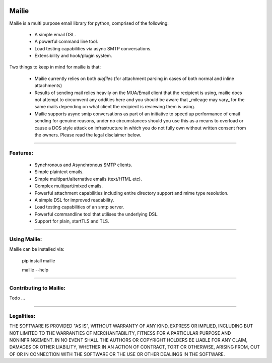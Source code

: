 .. image:: https://img.shields.io/pypi/v/mailie.svg
        :target: https://pypi.python.org/pypi/mailie

.. image:: https://img.shields.io/badge/Documentation-Docs-brightgreen
        :target: https://symonk.github.io/mailie/
        :alt: Documentation

.. image:: https://codecov.io/gh/symonk/mailie/branch/main/graph/badge.svg?token=C0R5875AU7
    :target: https://codecov.io/gh/symonk/mailie


Mailie
=======

Mailie is a multi purpose email library for python, comprised of the following:


 - A simple email DSL.
 - A powerful command line tool.
 - Load testing capabilities via async SMTP conversations.
 - Extensibility and hook/plugin system.
 

Two things to keep in mind for mailie is that:

 - Mailie currently relies on both `aiofiles` (for attachment parsing in cases of both normal and inline attachments)
 - Results of sending mail relies heavily on the MUA/Email client that the recipient is using, mailie does not attempt to circumvent any oddities here and you should be aware that _mileage may vary_ for the same mails depending on what client the recipient is reviewing them is using.
 - Mailie supports async smtp conversations as part of an initiative to speed up performance of email sending for genuine reasons, under no circumstances should you use this as a means to overload or cause a DOS style attack on infrastructure in which you do not fully own without written consent from the owners.  Please read the legal disclaimer below.

----

Features:
-----------------

 - Synchronous and Asynchronous SMTP clients.
 - Simple plaintext emails.
 - Simple multipart/alternative emails (text/HTML etc).
 - Complex multipart/mixed emails.
 - Powerful attachment capabilities including entire directory support and mime type resolution.
 - A simple DSL for improved readability.
 - Load testing capabilities of an smtp server.
 - Powerful commandline tool that utilises the underlying DSL.
 - Support for plain, startTLS and TLS.

----

Using Mailie:
-----------------

Mailie can be installed via:

    .. code:: console
    
    
    pip install mailie
    
    mailie --help


-----

Contributing to Mailie:
-----------------

Todo ...

-----


Legalities:
------------
THE SOFTWARE IS PROVIDED "AS IS", WITHOUT WARRANTY OF ANY KIND, EXPRESS OR IMPLIED, INCLUDING BUT NOT LIMITED TO THE WARRANTIES OF MERCHANTABILITY, FITNESS FOR A PARTICULAR PURPOSE AND NONINFRINGEMENT. IN NO EVENT SHALL THE AUTHORS OR COPYRIGHT HOLDERS BE LIABLE FOR ANY CLAIM, DAMAGES OR OTHER LIABILITY, WHETHER IN AN ACTION OF CONTRACT, TORT OR OTHERWISE, ARISING FROM, OUT OF OR IN CONNECTION WITH THE SOFTWARE OR THE USE OR OTHER DEALINGS IN THE SOFTWARE.
